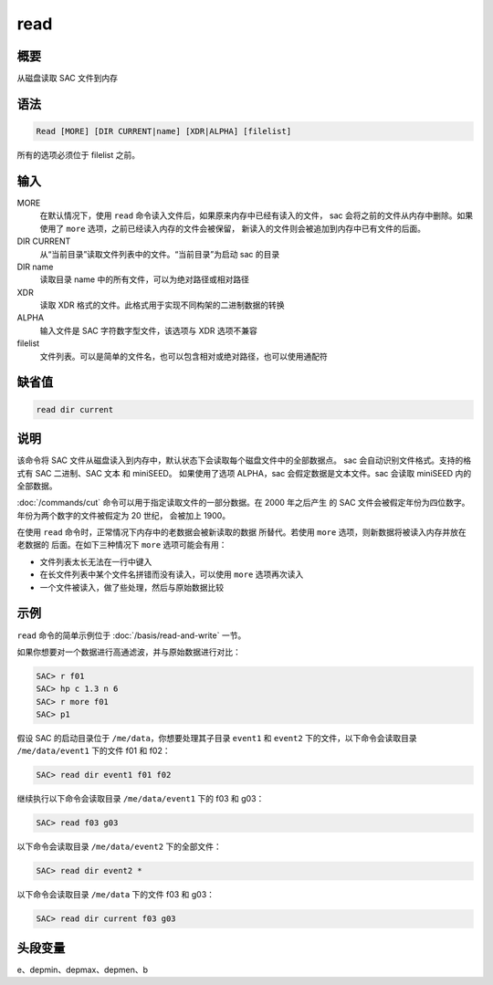 read
====

概要
----

从磁盘读取 SAC 文件到内存

语法
----

.. code-block:: console

    Read [MORE] [DIR CURRENT|name] [XDR|ALPHA] [filelist]

所有的选项必须位于 filelist 之前。

输入
----

MORE
    在默认情况下，使用 ``read`` 命令读入文件后，如果原来内存中已经有读入的文件，
    sac 会将之前的文件从内存中删除。如果使用了 ``more`` 选项，之前已经读入内存的文件会被保留，
    新读入的文件则会被追加到内存中已有文件的后面。

DIR CURRENT
    从“当前目录”读取文件列表中的文件。“当前目录”为启动 sac 的目录

DIR name
    读取目录 name 中的所有文件，可以为绝对路径或相对路径

XDR
    读取 XDR 格式的文件。此格式用于实现不同构架的二进制数据的转换

ALPHA
    输入文件是 SAC 字符数字型文件，该选项与 XDR 选项不兼容

filelist
    文件列表。可以是简单的文件名，也可以包含相对或绝对路径，也可以使用通配符

缺省值
------

.. code-block:: console

    read dir current

说明
----

该命令将 SAC 文件从磁盘读入到内存中，默认状态下会读取每个磁盘文件中的全部数据点。
sac 会自动识别文件格式。支持的格式有 SAC 二进制、SAC 文本 和 miniSEED。
如果使用了选项 ALPHA，sac 会假定数据是文本文件。sac 会读取 miniSEED 内的全部数据。

:doc:`/commands/cut` 命令可以用于指定读取文件的一部分数据。在 2000 年之后产生
的 SAC 文件会被假定年份为四位数字。年份为两个数字的文件被假定为 20 世纪，
会被加上 1900。

在使用 ``read`` 命令时，正常情况下内存中的老数据会被新读取的数据
所替代。若使用 ``more`` 选项，则新数据将被读入内存并放在老数据的
后面。在如下三种情况下 ``more`` 选项可能会有用：

-  文件列表太长无法在一行中键入
-  在长文件列表中某个文件名拼错而没有读入，可以使用 ``more`` 选项再次读入
-  一个文件被读入，做了些处理，然后与原始数据比较

示例
----

``read`` 命令的简单示例位于 :doc:`/basis/read-and-write` 一节。

如果你想要对一个数据进行高通滤波，并与原始数据进行对比：

.. code-block:: console

    SAC> r f01
    SAC> hp c 1.3 n 6
    SAC> r more f01
    SAC> p1

假设 SAC 的启动目录位于 ``/me/data``\ ，你想要处理其子目录 ``event1`` 和
``event2`` 下的文件，以下命令会读取目录 ``/me/data/event1`` 下的文件 f01 和 f02：

.. code-block:: console

    SAC> read dir event1 f01 f02

继续执行以下命令会读取目录 ``/me/data/event1`` 下的 f03 和 g03：

.. code-block:: console

    SAC> read f03 g03

以下命令会读取目录 ``/me/data/event2`` 下的全部文件：

.. code-block:: console

    SAC> read dir event2 *

以下命令会读取目录 ``/me/data`` 下的文件 f03 和 g03：

.. code-block:: console

    SAC> read dir current f03 g03

头段变量
--------

e、depmin、depmax、depmen、b

